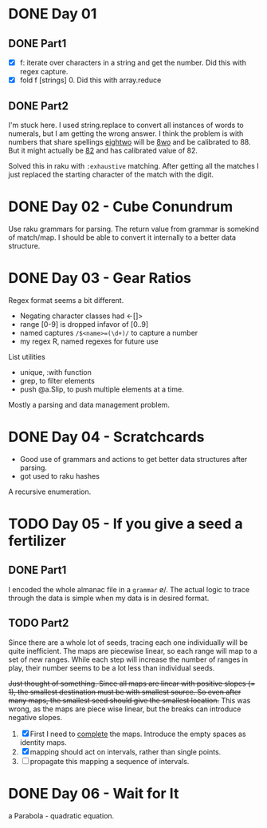 * DONE Day 01
** DONE Part1
- [X] f: iterate over characters in a string and get the number. Did this with regex capture.
- [X] fold f [strings] 0. Did this with array.reduce

** DONE Part2
I'm stuck here. I used string.replace to convert all instances of words to numerals, but I am getting the wrong answer. I think the problem is with numbers that share spellings _eightwo_ will be _8wo_ and be calibrated to 88. But it might actually be _82_ and has calibrated value of 82.

Solved this in raku with ~:exhaustive~ matching. After getting all the matches I just replaced the starting character of the match with the digit.

* DONE Day 02 - Cube Conundrum
Use raku grammars for parsing.
The return value from grammar is somekind of match/map. I should be able to convert it internally to a better data structure.

* DONE Day 03 - Gear Ratios
Regex format seems a bit different.
- Negating character classes had <-[]>
- range [0-9] is dropped infavor of [0..9]
- named captures ~/$<name>=(\d+)/~ to capture a number
- my regex R, named regexes for future use

List utilities
- unique, :with function
- grep, to filter elements
- push @a.Slip, to push multiple elements at a time.
  
Mostly a parsing and data management problem.

* DONE Day 04 - Scratchcards
- Good use of grammars and actions to get better data structures after parsing.
- got used to raku hashes
A recursive enumeration.

* TODO Day 05 - If you give a seed a fertilizer
** DONE Part1 
I encoded the whole almanac file in a ~grammar~ \o/. The actual logic to trace through the data is simple when my data is in desired format.
** TODO Part2
Since there are a whole lot of seeds, tracing each one individually will be quite inefficient. The maps are piecewise linear, so each range will map to a set of new ranges. While each step will increase the number of ranges in play, their number seems to be a lot less than individual seeds.

+Just thought of something. Since all maps are linear with positive slopes (= 1), the smallest destination must be with smallest source. So even after many maps, the smallest seed should give the smallest location.+ This was wrong, as the maps are piece wise linear, but the breaks can introduce negative slopes.

1. [X] First I need to _complete_ the maps. Introduce the empty spaces as identity maps.
2. [X] mapping should act on intervals, rather than single points.
3. [ ] propagate this mapping a sequence of intervals.

* DONE Day 06 - Wait for It
a Parabola - quadratic equation.
